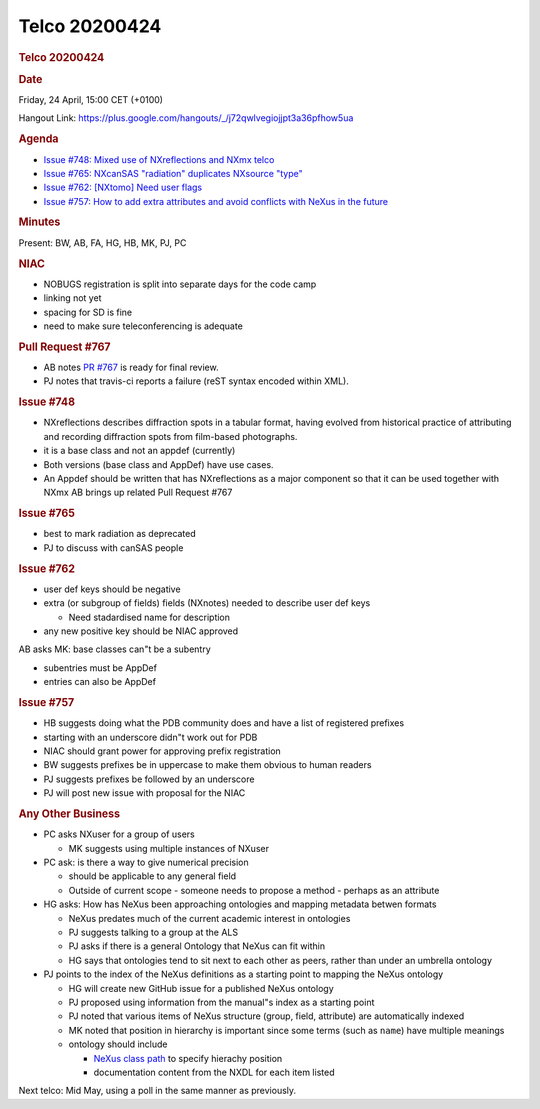 =================
Telco 20200424
=================

.. container:: content

   .. container:: page

      .. rubric:: Telco 20200424
         :name: telco-20200424
         :class: page-title

      .. rubric:: Date
         :name: Telco_20200424_date

      Friday, 24 April, 15:00 CET (+0100)

      Hangout Link:
      https://plus.google.com/hangouts/_/j72qwlvegiojjpt3a36pfhow5ua

      .. rubric:: Agenda
         :name: Telco_20200424_agenda

      -  `Issue #748: Mixed use of NXreflections and NXmx
         telco <https://github.com/nexusformat/definitions/issues/748>`__
      -  `Issue #765: NXcanSAS "radiation" duplicates NXsource
         "type" <https://github.com/nexusformat/definitions/issues/765>`__
      -  `Issue #762: [NXtomo] Need user
         flags <https://github.com/nexusformat/definitions/issues/762>`__
      -  `Issue #757: How to add extra attributes and avoid conflicts
         with NeXus in the
         future <https://github.com/nexusformat/definitions/issues/757>`__

      .. rubric:: Minutes
         :name: Telco_20200424_minutes

      Present: BW, AB, FA, HG, HB, MK, PJ, PC

      .. rubric:: NIAC
         :name: Telco_20200424_niac

      -  NOBUGS registration is split into separate days for the code
         camp
      -  linking not yet
      -  spacing for SD is fine
      -  need to make sure teleconferencing is adequate

      .. rubric:: Pull Request #767
         :name: pull-request-767

      -  AB notes `PR
         #767 <https://github.com/nexusformat/definitions/pull/767>`__
         is ready for final review.
      -  PJ notes that travis-ci reports a failure (reST syntax encoded
         within XML).

      .. rubric:: Issue #748
         :name: issue-748

      -  NXreflections describes diffraction spots in a tabular format,
         having evolved from historical practice of attributing and
         recording diffraction spots from film-based photographs.
      -  it is a base class and not an appdef (currently)
      -  Both versions (base class and AppDef) have use cases.
      -  An Appdef should be written that has NXreflections as a major
         component so that it can be used together with NXmx AB brings
         up related Pull Request #767

      .. rubric:: Issue #765
         :name: issue-765

      -  best to mark radiation as deprecated
      -  PJ to discuss with canSAS people

      .. rubric:: Issue #762
         :name: issue-762

      -  user def keys should be negative
      -  extra (or subgroup of fields) fields (NXnotes) needed to
         describe user def keys

         -  Need stadardised name for description

      -  any new positive key should be NIAC approved

      AB asks MK: base classes can"t be a subentry

      -  subentries must be AppDef
      -  entries can also be AppDef

      .. rubric:: Issue #757
         :name: issue-757

      -  HB suggests doing what the PDB community does and have a list
         of registered prefixes
      -  starting with an underscore didn"t work out for PDB
      -  NIAC should grant power for approving prefix registration
      -  BW suggests prefixes be in uppercase to make them obvious to
         human readers
      -  PJ suggests prefixes be followed by an underscore
      -  PJ will post new issue with proposal for the NIAC

      .. rubric:: Any Other Business
         :name: Telco_20200424_any-other-business

      -  PC asks NXuser for a group of users

         -  MK suggests using multiple instances of NXuser

      -  PC ask: is there a way to give numerical precision

         -  should be applicable to any general field
         -  Outside of current scope - someone needs to propose a method
            - perhaps as an attribute

      -  HG asks: How has NeXus been approaching ontologies and mapping
         metadata betwen formats

         -  NeXus predates much of the current academic interest in
            ontologies
         -  PJ suggests talking to a group at the ALS
         -  PJ asks if there is a general Ontology that NeXus can fit
            within
         -  HG says that ontologies tend to sit next to each other as
            peers, rather than under an umbrella ontology

      -  PJ points to the index of the NeXus definitions as a starting
         point to mapping the NeXus ontology

         -  HG will create new GitHub issue for a published NeXus
            ontology
         -  PJ proposed using information from the manual"s index as a
            starting point
         -  PJ noted that various items of NeXus structure (group,
            field, attribute) are automatically indexed
         -  MK noted that position in hierarchy is important since some
            terms (such as ``name``) have multiple meanings
         -  ontology should include

            -  `NeXus class
               path <https://manual.nexusformat.org/design.html#index-15>`__
               to specify hierachy position
            -  documentation content from the NXDL for each item listed

      Next telco: Mid May, using a poll in the same manner as
      previously.
